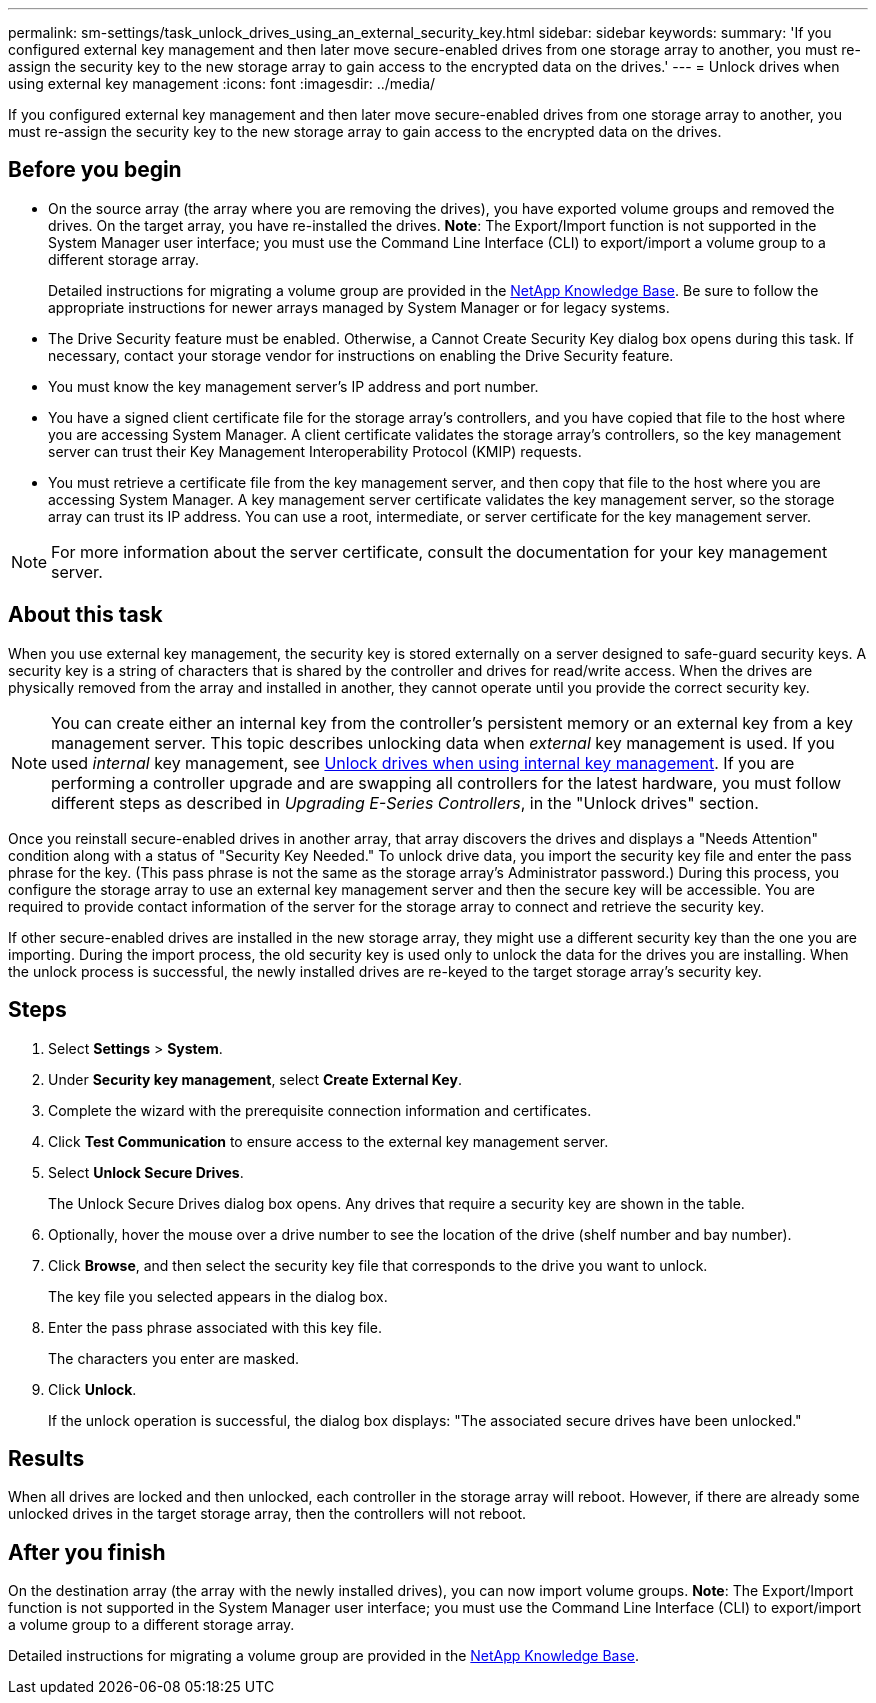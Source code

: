 ---
permalink: sm-settings/task_unlock_drives_using_an_external_security_key.html
sidebar: sidebar
keywords: 
summary: 'If you configured external key management and then later move secure-enabled drives from one storage array to another, you must re-assign the security key to the new storage array to gain access to the encrypted data on the drives.'
---
= Unlock drives when using external key management
:icons: font
:imagesdir: ../media/

[.lead]
If you configured external key management and then later move secure-enabled drives from one storage array to another, you must re-assign the security key to the new storage array to gain access to the encrypted data on the drives.

== Before you begin

* On the source array (the array where you are removing the drives), you have exported volume groups and removed the drives. On the target array, you have re-installed the drives. *Note*: The Export/Import function is not supported in the System Manager user interface; you must use the Command Line Interface (CLI) to export/import a volume group to a different storage array.
+
Detailed instructions for migrating a volume group are provided in the https://kb.netapp.com/[NetApp Knowledge Base]. Be sure to follow the appropriate instructions for newer arrays managed by System Manager or for legacy systems.

* The Drive Security feature must be enabled. Otherwise, a Cannot Create Security Key dialog box opens during this task. If necessary, contact your storage vendor for instructions on enabling the Drive Security feature.
* You must know the key management server's IP address and port number.
* You have a signed client certificate file for the storage array's controllers, and you have copied that file to the host where you are accessing System Manager. A client certificate validates the storage array's controllers, so the key management server can trust their Key Management Interoperability Protocol (KMIP) requests.
* You must retrieve a certificate file from the key management server, and then copy that file to the host where you are accessing System Manager. A key management server certificate validates the key management server, so the storage array can trust its IP address. You can use a root, intermediate, or server certificate for the key management server.

[NOTE]
====
For more information about the server certificate, consult the documentation for your key management server.
====

== About this task

When you use external key management, the security key is stored externally on a server designed to safe-guard security keys. A security key is a string of characters that is shared by the controller and drives for read/write access. When the drives are physically removed from the array and installed in another, they cannot operate until you provide the correct security key.

[NOTE]
====
You can create either an internal key from the controller's persistent memory or an external key from a key management server. This topic describes unlocking data when _external_ key management is used. If you used _internal_ key management, see xref:task_unlock_drives_using_an_internal_security_key.adoc[Unlock drives when using internal key management]. If you are performing a controller upgrade and are swapping all controllers for the latest hardware, you must follow different steps as described in _Upgrading E-Series Controllers_, in the "Unlock drives" section.
====

Once you reinstall secure-enabled drives in another array, that array discovers the drives and displays a "Needs Attention" condition along with a status of "Security Key Needed." To unlock drive data, you import the security key file and enter the pass phrase for the key. (This pass phrase is not the same as the storage array's Administrator password.) During this process, you configure the storage array to use an external key management server and then the secure key will be accessible. You are required to provide contact information of the server for the storage array to connect and retrieve the security key.

If other secure-enabled drives are installed in the new storage array, they might use a different security key than the one you are importing. During the import process, the old security key is used only to unlock the data for the drives you are installing. When the unlock process is successful, the newly installed drives are re-keyed to the target storage array's security key.

== Steps

. Select *Settings* > *System*.
. Under *Security key management*, select *Create External Key*.
. Complete the wizard with the prerequisite connection information and certificates.
. Click *Test Communication* to ensure access to the external key management server.
. Select *Unlock Secure Drives*.
+
The Unlock Secure Drives dialog box opens. Any drives that require a security key are shown in the table.

. Optionally, hover the mouse over a drive number to see the location of the drive (shelf number and bay number).
. Click *Browse*, and then select the security key file that corresponds to the drive you want to unlock.
+
The key file you selected appears in the dialog box.

. Enter the pass phrase associated with this key file.
+
The characters you enter are masked.

. Click *Unlock*.
+
If the unlock operation is successful, the dialog box displays: "The associated secure drives have been unlocked."

== Results

When all drives are locked and then unlocked, each controller in the storage array will reboot. However, if there are already some unlocked drives in the target storage array, then the controllers will not reboot.

== After you finish

On the destination array (the array with the newly installed drives), you can now import volume groups. *Note*: The Export/Import function is not supported in the System Manager user interface; you must use the Command Line Interface (CLI) to export/import a volume group to a different storage array.

Detailed instructions for migrating a volume group are provided in the https://kb.netapp.com/[NetApp Knowledge Base].
